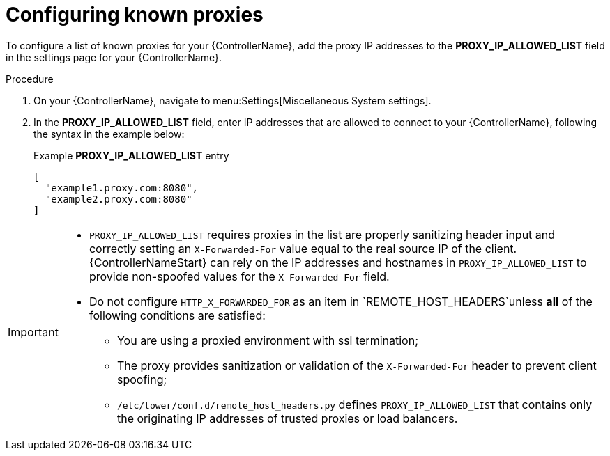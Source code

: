 
[id="proc-configuring-known-proxies_{context}"]

= Configuring known proxies

[role="_abstract"]

To configure a list of known proxies for your {ControllerName}, add the proxy IP addresses to the *PROXY_IP_ALLOWED_LIST* field in the settings page for your {ControllerName}.

.Procedure
//[ddacosta] Need to verify that in 2.5 this is Settings[System]...
. On your {ControllerName}, navigate to menu:Settings[Miscellaneous System settings].
. In the *PROXY_IP_ALLOWED_LIST* field, enter IP addresses that are allowed to connect to your {ControllerName}, following the syntax in the example below:
+
.Example *PROXY_IP_ALLOWED_LIST* entry
----
[
  "example1.proxy.com:8080",
  "example2.proxy.com:8080"
]
----

[IMPORTANT]
====
* `PROXY_IP_ALLOWED_LIST` requires proxies in the list are properly sanitizing header input and correctly setting an ``X-Forwarded-For`` value equal to the real source IP of the client. {ControllerNameStart} can rely on the IP addresses and hostnames in `PROXY_IP_ALLOWED_LIST` to provide non-spoofed values for the `X-Forwarded-For` field.
* Do not configure `HTTP_X_FORWARDED_FOR` as an item in `REMOTE_HOST_HEADERS`unless *all* of the following conditions are satisfied:
** You are using a proxied environment with ssl termination;
** The proxy provides sanitization or validation of the `X-Forwarded-For` header to prevent client spoofing;
** `/etc/tower/conf.d/remote_host_headers.py` defines `PROXY_IP_ALLOWED_LIST` that contains only the originating IP addresses of trusted proxies or load balancers.
====
